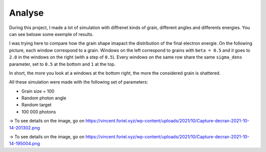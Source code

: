 Analyse
=======

During this project, I made a lot of simulation with diffrenet kinds of grain, different angles and differents energies. You can see beloaw some exemple of results.

I was trying here to compare how the grain shape imapact the distribution of the final electron energie. On the following picture, each window correspond to a grain. Windows on the left correspond to grains with ``beta = 0.5`` and it goes to ``2.0`` in the windows on the right (with a step of ``0.5``). Every windows on the same row share the same ``sigma_dens`` parameter, set to ``0.5`` at the bottom and ``1`` at the top.

In short, the more you look at a windows at the bottom right, the more the considered grain is shattered.

All these simulation were made with the following set of parameters:

- Grain size = 100
- Random photon angle
- Random target
- 100 000 photons

.. image:: https://vincent.foriel.xyz/wp-content/uploads/2021/10/Capture-decran-2021-10-14-201302.png

-> To see details on the image, go on `https://vincent.foriel.xyz/wp-content/uploads/2021/10/Capture-decran-2021-10-14-201302.png <https://vincent.foriel.xyz/wp-content/uploads/2021/10/Capture-decran-2021-10-14-201302.png>`_

.. image:: https://vincent.foriel.xyz/wp-content/uploads/2021/10/Capture-decran-2021-10-14-195004.png
    
-> To see details on the image, go on `https://vincent.foriel.xyz/wp-content/uploads/2021/10/Capture-decran-2021-10-14-195004.png <https://vincent.foriel.xyz/wp-content/uploads/2021/10/Capture-decran-2021-10-14-195004.png>`_